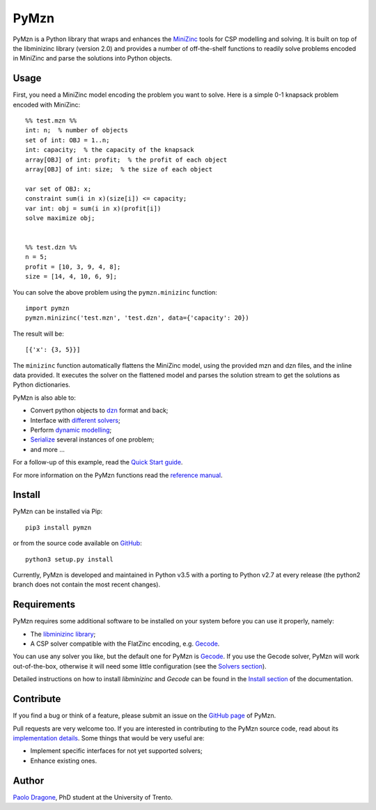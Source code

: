 PyMzn
=====

PyMzn is a Python library that wraps and enhances the
`MiniZinc <http://minzinc.org>`__ tools for CSP modelling and solving.
It is built on top of the libminizinc library (version 2.0)
and provides a number of off-the-shelf functions to readily solve problems
encoded in MiniZinc and parse the solutions into Python objects.

Usage
-----
First, you need a MiniZinc model encoding the problem you want to solve.
Here is a simple 0-1 knapsack problem encoded with MiniZinc:

::

    %% test.mzn %%
    int: n;  % number of objects
    set of int: OBJ = 1..n;
    int: capacity;  % the capacity of the knapsack
    array[OBJ] of int: profit;  % the profit of each object
    array[OBJ] of int: size;  % the size of each object

    var set of OBJ: x;
    constraint sum(i in x)(size[i]) <= capacity;
    var int: obj = sum(i in x)(profit[i])
    solve maximize obj;


    %% test.dzn %%
    n = 5;
    profit = [10, 3, 9, 4, 8];
    size = [14, 4, 10, 6, 9];

You can solve the above problem using the ``pymzn.minizinc`` function:
::

    import pymzn
    pymzn.minizinc('test.mzn', 'test.dzn', data={'capacity': 20})

The result will be:
::

    [{'x': {3, 5}}]

The ``minizinc`` function automatically flattens the MiniZinc model, using the
provided mzn and dzn files, and the inline data provided. It executes the
solver on the flattened model and parses the solution stream to get the
solutions as Python dictionaries.

PyMzn is also able to:

* Convert python objects to `dzn <http://paolodragone.com/pymzn/reference/dzn/>`__ format and back;
* Interface with `different solvers <http://paolodragone.com/pymzn/reference/solvers/>`__;
* Perform `dynamic modelling <http://paolodragone.com/pymzn/reference/model/>`__;
* `Serialize <http://paolodragone.com/pymzn/reference/serialization.html>`__ several instances of one problem;
* and more ...

For a follow-up of this example, read the
`Quick Start guide <http://paolodragone.com/pymzn/quick_start.html>`__.

For more information on the PyMzn functions read the
`reference manual <http://paolodragone.com/pymzn/reference/>`__.


Install
-------

PyMzn can be installed via Pip:
::

    pip3 install pymzn

or from the source code available
on `GitHub <https://github.com/paolodragone/pymzn>`__:
::

    python3 setup.py install

Currently, PyMzn is developed and maintained in Python v3.5 with a
porting to Python v2.7 at every release (the python2 branch does not contain
the most recent changes).


Requirements
------------
PyMzn requires some additional software to be installed on your system
before you can use it properly, namely:

* The `libminizinc library <https://github.com/MiniZinc/libminizinc>`__;
* A CSP solver compatible with the FlatZinc encoding, e.g. `Gecode <http://www.gecode.org>`__.

You can use any solver you like, but the default one for PyMzn is
`Gecode <http://www.gecode.org>`__. If you use the Gecode solver, PyMzn will
work out-of-the-box, otherwise it will need some little configuration (see the
`Solvers section <reference/solvers/>`__).

Detailed instructions on how to install *libminizinc* and *Gecode* can be
found in the `Install section <http://paolodragone.com/pymzn/install.html>`__
of the documentation.


Contribute
----------

If you find a bug or think of a feature, please submit an issue on the
`GitHub page <https://github.com/paolodragone/pymzn/>`__ of PyMzn.

Pull requests are very welcome too. If you are interested in contributing to
the PyMzn source code, read about its
`implementation details <http://paolodragone.com/pymzn/reference/internal.html>`__.
Some things that would be very useful are:

* Implement specific interfaces for not yet supported solvers;
* Enhance existing ones.

Author
------

`Paolo Dragone <http://paolodragone.com>`__, PhD student at the University of
Trento.
